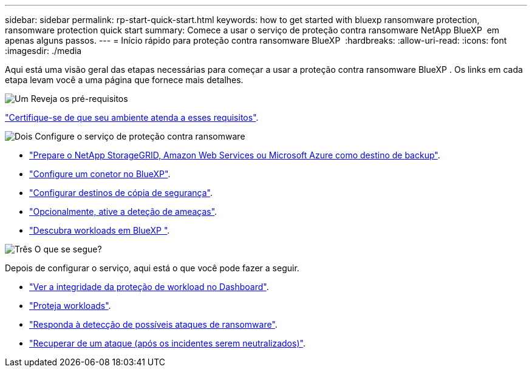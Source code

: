 ---
sidebar: sidebar 
permalink: rp-start-quick-start.html 
keywords: how to get started with bluexp ransomware protection, ransomware protection quick start 
summary: Comece a usar o serviço de proteção contra ransomware NetApp BlueXP  em apenas alguns passos. 
---
= Início rápido para proteção contra ransomware BlueXP 
:hardbreaks:
:allow-uri-read: 
:icons: font
:imagesdir: ./media


[role="lead"]
Aqui está uma visão geral das etapas necessárias para começar a usar a proteção contra ransomware BlueXP . Os links em cada etapa levam você a uma página que fornece mais detalhes.

.image:https://raw.githubusercontent.com/NetAppDocs/common/main/media/number-1.png["Um"] Reveja os pré-requisitos
[role="quick-margin-para"]
link:rp-start-prerequisites.html["Certifique-se de que seu ambiente atenda a esses requisitos"].

.image:https://raw.githubusercontent.com/NetAppDocs/common/main/media/number-2.png["Dois"] Configure o serviço de proteção contra ransomware
[role="quick-margin-list"]
* link:rp-start-setup.html["Prepare o NetApp StorageGRID, Amazon Web Services ou Microsoft Azure como destino de backup"].
* link:rp-start-setup.html["Configure um conetor no BlueXP"].
* link:rp-start-setup.html["Configurar destinos de cópia de segurança"].
* link:rp-start-setup.html["Opcionalmente, ative a deteção de ameaças"].
* link:rp-start-discover.html["Descubra workloads em BlueXP "].


.image:https://raw.githubusercontent.com/NetAppDocs/common/main/media/number-3.png["Três"] O que se segue?
[role="quick-margin-para"]
Depois de configurar o serviço, aqui está o que você pode fazer a seguir.

[role="quick-margin-list"]
* link:rp-use-dashboard.html["Ver a integridade da proteção de workload no Dashboard"].
* link:rp-use-protect.html["Proteja workloads"].
* link:rp-use-alert.html["Responda à detecção de possíveis ataques de ransomware"].
* link:rp-use-recover.html["Recuperar de um ataque (após os incidentes serem neutralizados)"].

